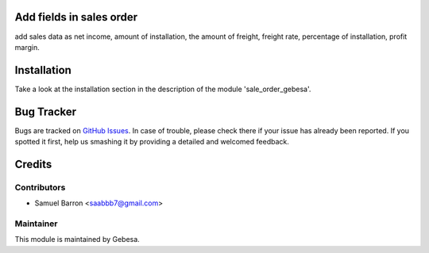 .. image:: https://img.shields.io/badge/licence-AGPL--3-blue.svg
    :alt: License

Add fields in sales order
==============================

add sales data as net income, amount of installation, the amount of freight, freight rate, percentage of installation, profit margin.

Installation
============

Take a look at the installation section in the description of the module 
'sale_order_gebesa'.

Bug Tracker
===========

Bugs are tracked on `GitHub Issues <https://github.com/Gebesa-TI/Addons-gebesa/issues>`_.
In case of trouble, please check there if your issue has already been reported.
If you spotted it first, help us smashing it by providing a detailed and welcomed feedback.

Credits
=======

Contributors
------------

* Samuel Barron <saabbb7@gmail.com>

Maintainer
----------

.. image:: http://www.gebesa.com/wp-content/uploads/2013/04/LOGO-GEBESA.png
   :alt: Gebesa
   :target: http://www.gebesa.com

This module is maintained by Gebesa.